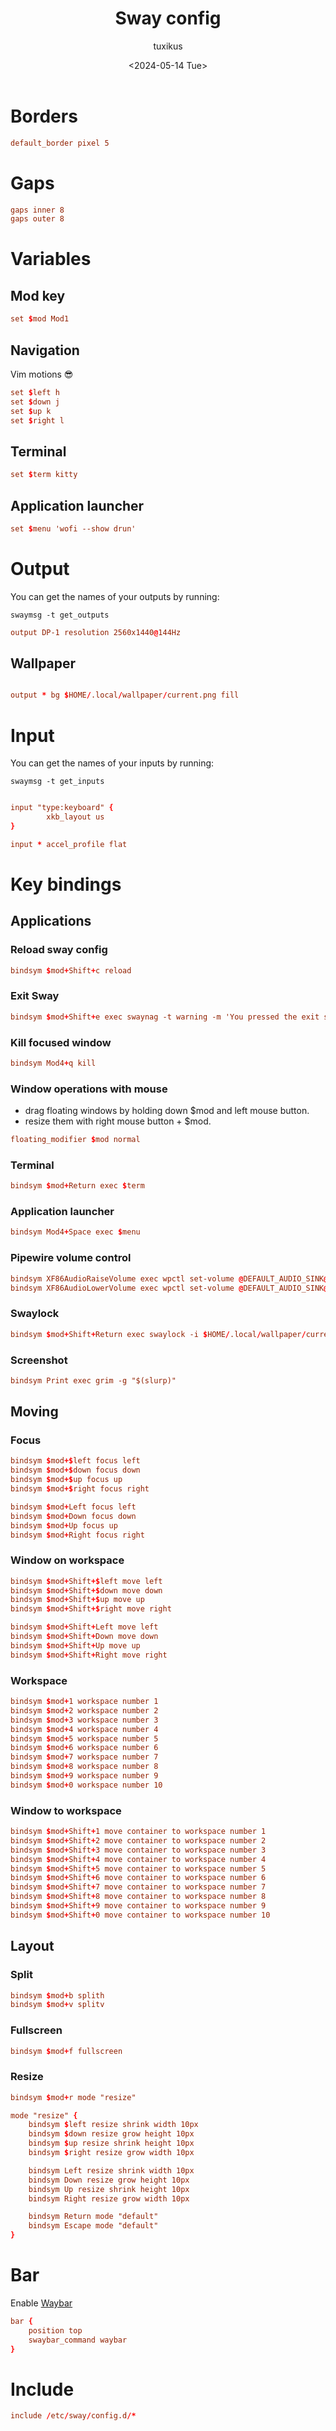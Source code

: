 #+title: Sway config
#+author: tuxikus
#+date: <2024-05-14 Tue>
#+property: header-args :tangle sway/.config/sway/config :mkdirp yes
#+startup: overview

* Borders
#+begin_src conf
default_border pixel 5
#+end_src

* Gaps
#+begin_src conf
gaps inner 8
gaps outer 8
#+end_src

* Variables
** Mod key
#+begin_src conf
set $mod Mod1
#+end_src
** Navigation
Vim motions 😎
#+begin_src conf
set $left h
set $down j
set $up k
set $right l
#+end_src
** Terminal
#+begin_src conf
set $term kitty
#+end_src
** Application launcher
#+begin_src conf
set $menu 'wofi --show drun'
#+end_src
* Output
You can get the names of your outputs by running:

#+begin_src shell :tangle no
swaymsg -t get_outputs
#+end_src

#+begin_src conf
output DP-1 resolution 2560x1440@144Hz
#+end_src

** Wallpaper
#+begin_src conf

output * bg $HOME/.local/wallpaper/current.png fill

#+end_src

* Input
You can get the names of your inputs by running:

#+begin_src shell :tangle no
swaymsg -t get_inputs
#+end_src

#+begin_src conf

input "type:keyboard" {
        xkb_layout us
}

input * accel_profile flat

#+end_src

* Key bindings
** Applications
*** Reload sway config

#+begin_src conf
bindsym $mod+Shift+c reload
#+end_src

*** Exit Sway
#+begin_src conf
bindsym $mod+Shift+e exec swaynag -t warning -m 'You pressed the exit shortcut. Do you really want to exit sway? This will end your Wayland session.' -B 'Yes, exit sway' 'swaymsg exit'
#+end_src

*** Kill focused window
#+begin_src conf
bindsym Mod4+q kill
#+end_src

*** Window operations with mouse
- drag floating windows by holding down $mod and left mouse button.
- resize them with right mouse button + $mod.

#+begin_src conf
floating_modifier $mod normal
#+end_src

*** Terminal
#+begin_src conf
bindsym $mod+Return exec $term
#+end_src

*** Application launcher
#+begin_src conf
bindsym Mod4+Space exec $menu
#+end_src

*** Pipewire volume control
#+begin_src conf
bindsym XF86AudioRaiseVolume exec wpctl set-volume @DEFAULT_AUDIO_SINK@ 5%+
bindsym XF86AudioLowerVolume exec wpctl set-volume @DEFAULT_AUDIO_SINK@ 5%-
#+end_src

*** Swaylock
#+begin_src conf
bindsym $mod+Shift+Return exec swaylock -i $HOME/.local/wallpaper/current.png
#+end_src

*** Screenshot
#+begin_src conf
bindsym Print exec grim -g "$(slurp)"
#+end_src
** Moving
*** Focus
#+begin_src conf
bindsym $mod+$left focus left
bindsym $mod+$down focus down
bindsym $mod+$up focus up
bindsym $mod+$right focus right

bindsym $mod+Left focus left
bindsym $mod+Down focus down
bindsym $mod+Up focus up
bindsym $mod+Right focus right
#+end_src

*** Window on workspace
#+begin_src conf
bindsym $mod+Shift+$left move left
bindsym $mod+Shift+$down move down
bindsym $mod+Shift+$up move up
bindsym $mod+Shift+$right move right

bindsym $mod+Shift+Left move left
bindsym $mod+Shift+Down move down
bindsym $mod+Shift+Up move up
bindsym $mod+Shift+Right move right
#+end_src

*** Workspace
#+begin_src conf
bindsym $mod+1 workspace number 1
bindsym $mod+2 workspace number 2
bindsym $mod+3 workspace number 3
bindsym $mod+4 workspace number 4
bindsym $mod+5 workspace number 5
bindsym $mod+6 workspace number 6
bindsym $mod+7 workspace number 7
bindsym $mod+8 workspace number 8
bindsym $mod+9 workspace number 9
bindsym $mod+0 workspace number 10
#+end_src

*** Window to workspace
#+begin_src conf
bindsym $mod+Shift+1 move container to workspace number 1
bindsym $mod+Shift+2 move container to workspace number 2
bindsym $mod+Shift+3 move container to workspace number 3
bindsym $mod+Shift+4 move container to workspace number 4
bindsym $mod+Shift+5 move container to workspace number 5
bindsym $mod+Shift+6 move container to workspace number 6
bindsym $mod+Shift+7 move container to workspace number 7
bindsym $mod+Shift+8 move container to workspace number 8
bindsym $mod+Shift+9 move container to workspace number 9
bindsym $mod+Shift+0 move container to workspace number 10
#+end_src

** Layout
*** Split

#+begin_src conf
bindsym $mod+b splith
bindsym $mod+v splitv
#+end_src

*** Fullscreen
#+begin_src conf
bindsym $mod+f fullscreen
#+end_src

*** Resize
#+begin_src conf
bindsym $mod+r mode "resize"

mode "resize" {
    bindsym $left resize shrink width 10px
    bindsym $down resize grow height 10px
    bindsym $up resize shrink height 10px
    bindsym $right resize grow width 10px

    bindsym Left resize shrink width 10px
    bindsym Down resize grow height 10px
    bindsym Up resize shrink height 10px
    bindsym Right resize grow width 10px

    bindsym Return mode "default"
    bindsym Escape mode "default"
}
#+end_src

* Bar
Enable [[https://github.com/Alexays/Waybar][Waybar]]

#+begin_src conf
bar {
    position top
    swaybar_command waybar
}
#+end_src

* Include
#+begin_src conf
include /etc/sway/config.d/*
#+end_src
